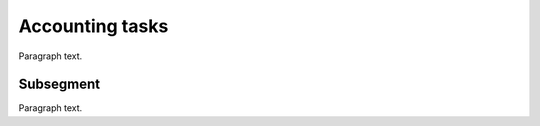 
.. _FRED-Admin-Accounting:

Accounting tasks
======================

Paragraph text.

Subsegment
----------

Paragraph text.



